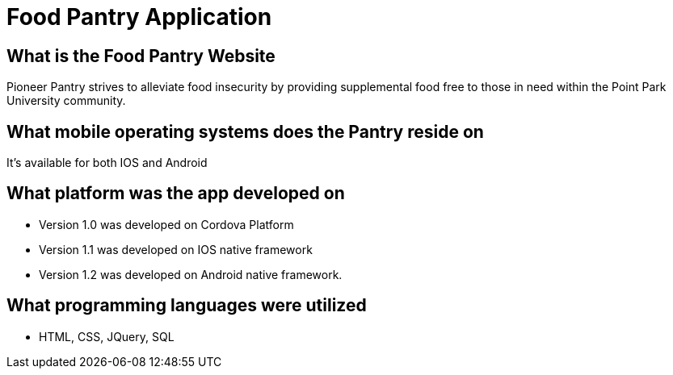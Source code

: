#  Food Pantry Application

## What is the Food Pantry Website
Pioneer Pantry strives to alleviate food insecurity by providing supplemental food free to those in need within the Point Park University community. 

## What mobile operating systems does the Pantry reside on
It's available for both IOS and Android

## What platform was the app developed on
- Version 1.0 was developed on Cordova Platform
- Version 1.1 was developed on IOS native framework
- Version 1.2 was developed on Android native framework.

## What programming languages were utilized
- HTML, CSS, JQuery, SQL

